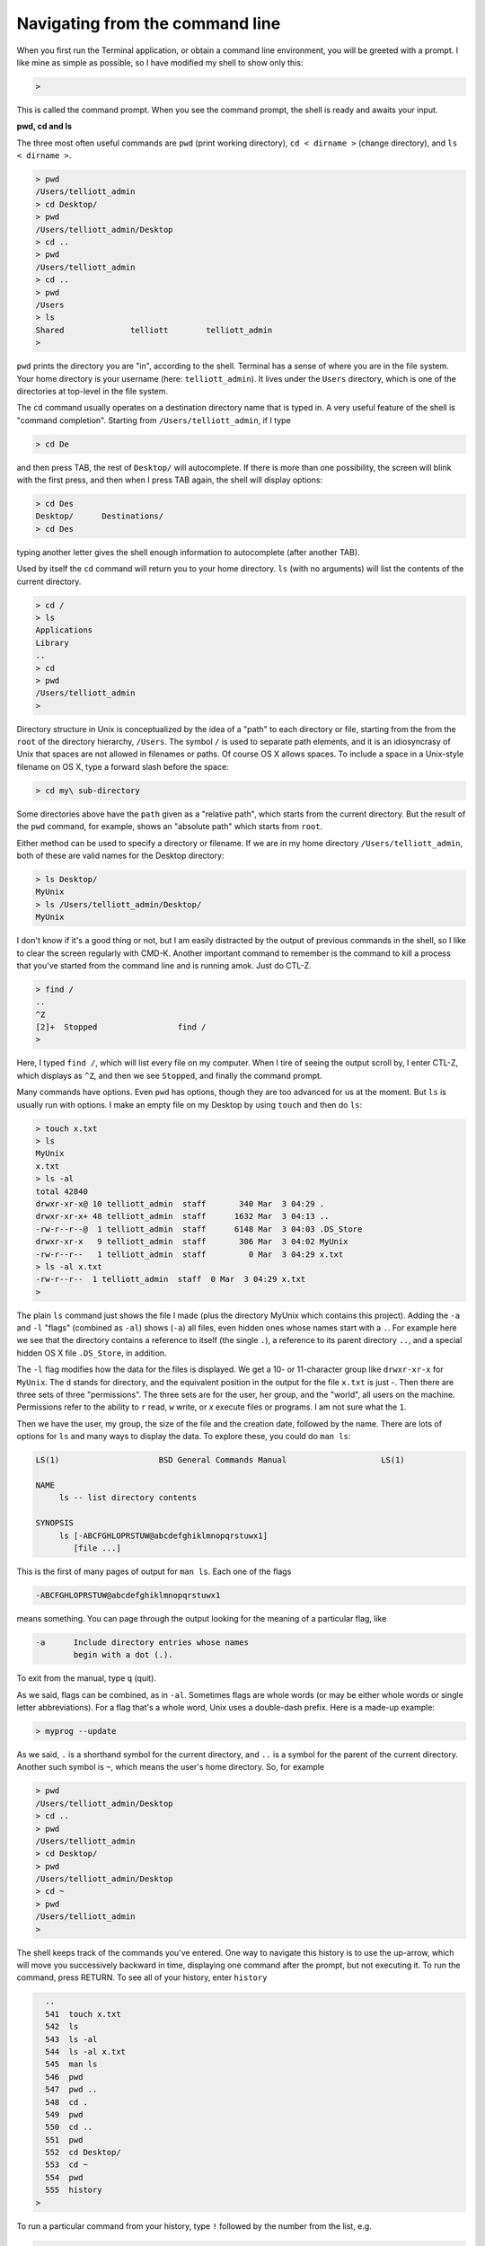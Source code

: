 .. _navigation:

################################
Navigating from the command line
################################

When you first run the Terminal application, or obtain a command line environment, you will be greeted with a prompt.  I like mine as simple as possible, so I have modified my shell to show only this:

.. sourcecode:: bash

    > 

This is called the command prompt.  When you see the command prompt, the shell is ready and awaits your input.

**pwd, cd and ls**

The three most often useful commands are ``pwd`` (print working directory), ``cd < dirname >`` (change directory), and ``ls < dirname >``.

.. sourcecode:: bash

    > pwd
    /Users/telliott_admin
    > cd Desktop/
    > pwd
    /Users/telliott_admin/Desktop
    > cd ..
    > pwd
    /Users/telliott_admin
    > cd ..
    > pwd
    /Users
    > ls
    Shared		telliott	telliott_admin
    >
    
``pwd`` prints the directory you are "in", according to the shell.  Terminal has a sense of where you are in the file system.  Your home directory is your username (here:  ``telliott_admin``).  It lives under the ``Users`` directory, which is one of the directories at top-level in the file system.

The ``cd`` command usually operates on a destination directory name that is typed in.  A very useful feature of the shell is "command completion".  Starting from ``/Users/telliott_admin``, if I type

.. sourcecode:: bash

    > cd De

and then press TAB, the rest of ``Desktop/`` will autocomplete.  If there is more than one possibility, the screen will blink with the first press, and then when I press TAB again, the shell will display options:

.. sourcecode:: bash

    > cd Des
    Desktop/      Destinations/ 
    > cd Des

typing another letter gives the shell enough information to autocomplete (after another TAB).

Used by itself the ``cd`` command will return you to your home directory.  ``ls`` (with no arguments) will list the contents of the current directory.

.. sourcecode:: bash

    > cd /
    > ls
    Applications
    Library
    ..
    > cd
    > pwd
    /Users/telliott_admin
    >

Directory structure in Unix is conceptualized by the idea of a "path" to each directory or file, starting from the from the ``root`` of the directory hierarchy, ``/Users``.  The symbol ``/`` is used to separate path elements, and it is an idiosyncrasy of Unix that spaces are not allowed in filenames or paths.  Of course OS X allows spaces.  To include a space in a Unix-style filename on OS X, type a forward slash before the space:

.. sourcecode:: bash

    > cd my\ sub-directory

Some directories above have the ``path`` given as a "relative path", which starts from the current directory.  But the result of the ``pwd`` command, for example, shows an "absolute path" which starts from ``root``.  

Either method can be used to specify a directory or filename.  If we are in my home directory ``/Users/telliott_admin``, both of these are valid names for the Desktop directory:

.. sourcecode:: bash

    > ls Desktop/
    MyUnix
    > ls /Users/telliott_admin/Desktop/
    MyUnix

I don't know if it's a good thing or not, but I am easily distracted by the output of previous commands in the shell, so I like to clear the screen regularly with CMD-K.  Another important command to remember is the command to kill a process that you've started from the command line and is running amok.  Just do CTL-Z.

.. sourcecode:: bash

    > find /
    ..
    ^Z
    [2]+  Stopped                 find /
    >

Here, I typed ``find /``, which will list every file on my computer.  When I tire of seeing the output scroll by, I enter CTL-Z, which displays as ``^Z``, and then we see ``Stopped``, and finally the command prompt.

Many commands have options.  Even ``pwd`` has options, though they are too advanced for us at the moment.  But ``ls`` is usually run with options.  I make an empty file on my Desktop by using ``touch`` and then do ``ls``:

.. sourcecode:: bash

    > touch x.txt
    > ls
    MyUnix
    x.txt
    > ls -al 
    total 42840
    drwxr-xr-x@ 10 telliott_admin  staff       340 Mar  3 04:29 .
    drwxr-xr-x+ 48 telliott_admin  staff      1632 Mar  3 04:13 ..
    -rw-r--r--@  1 telliott_admin  staff      6148 Mar  3 04:03 .DS_Store
    drwxr-xr-x   9 telliott_admin  staff       306 Mar  3 04:02 MyUnix
    -rw-r--r--   1 telliott_admin  staff         0 Mar  3 04:29 x.txt
    > ls -al x.txt
    -rw-r--r--  1 telliott_admin  staff  0 Mar  3 04:29 x.txt
    >

The plain ``ls`` command just shows the file I made (plus the directory MyUnix which contains this project).  Adding the ``-a`` and ``-l`` "flags" (combined as ``-al``) shows (``-a``) all files, even hidden ones whose names start with a ``.``.  For example here we see that the directory contains a reference to itself (the single ``.``), a reference to its parent directory ``..``, and a special hidden OS X file ``.DS_Store``, in addition.

The ``-l`` flag modifies how the data for the files is displayed.  We get a 10- or 11-character group like ``drwxr-xr-x`` for ``MyUnix``.  The ``d`` stands for directory, and the equivalent position in the output for the file ``x.txt`` is just `-`.  Then there are three sets of three "permissions".  The three sets are for the user, her group, and the "world", all users on the machine.  Permissions refer to the ability to ``r`` read, ``w`` write, or `x` execute files or programs.  I am not sure what the ``1``.

Then we have the user, my group, the size of the file and the creation date, followed by the name.  There are lots of options for ``ls`` and many ways to display the data.  To explore these, you could do ``man ls``:

.. sourcecode:: bash

    
    LS(1)                     BSD General Commands Manual                    LS(1)

    NAME
         ls -- list directory contents

    SYNOPSIS
         ls [-ABCFGHLOPRSTUW@abcdefghiklmnopqrstuwx1]
            [file ...]

This is the first of many pages of output for ``man ls``.  Each one of the flags

.. sourcecode:: bash

    -ABCFGHLOPRSTUW@abcdefghiklmnopqrstuwx1
 
means something.  You can page through the output looking for the meaning of a particular flag, like

.. sourcecode:: bash

    -a      Include directory entries whose names
            begin with a dot (.).

To exit from the manual, type ``q`` (quit).

As we said, flags can be combined, as in ``-al``.  Sometimes flags are whole words (or may be either whole words or single letter abbreviations).  For a flag that's a whole word, Unix uses a double-dash prefix.  Here is a made-up example:

.. sourcecode:: bash

    > myprog --update

As we said, ``.`` is a shorthand symbol for the current directory, and ``..`` is a symbol for the parent of the current directory.  Another such symbol is ``~``, which means the user's home directory.  So, for example

.. sourcecode:: bash

    > pwd
    /Users/telliott_admin/Desktop
    > cd ..
    > pwd
    /Users/telliott_admin
    > cd Desktop/
    > pwd
    /Users/telliott_admin/Desktop
    > cd ~
    > pwd
    /Users/telliott_admin
    >

The shell keeps track of the commands you've entered.  One way to navigate this history is to use the up-arrow, which will move you successively backward in time, displaying one command after the prompt, but not executing it.  To run the command, press RETURN.  To see all of your history, enter ``history``

.. sourcecode:: bash

      ..
      541  touch x.txt
      542  ls
      543  ls -al 
      544  ls -al x.txt
      545  man ls
      546  pwd
      547  pwd ..
      548  cd .
      549  pwd
      550  cd ..
      551  pwd
      552  cd Desktop/
      553  cd ~
      554  pwd
      555  history
    >

To run a particular command from your history, type ``!`` followed by the number from the list, e.g.

.. sourcecode:: bash

      ..
      550  cd ..
      551  pwd
      552  cd Desktop/
      553  cd ~
      554  pwd
      555  history
      556  history
    >

That's a introductory summary of useful navigation commands.
